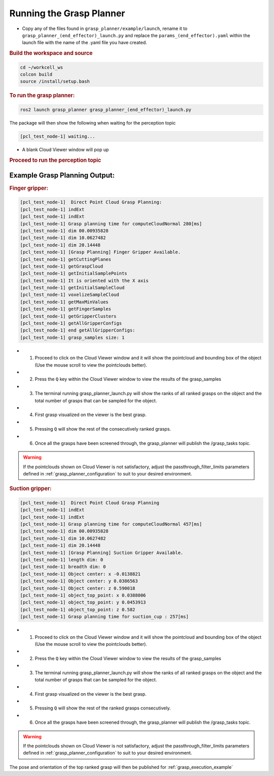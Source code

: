 .. easy_manipulation_deployment documentation master file, created by
   sphinx-quickstart on Thu Oct 22 11:03:35 2020.
   You can adapt this file completely to your liking, but it should at least
   contain the root `toctree` directive.

.. _grasp_planner_run:

Running the Grasp Planner
========================================================

- Copy any of the files found in ``grasp_planner/example/launch``, rename it to ``grasp_planner_(end_effector)_launch.py`` and replace 
  the ``params_(end_effector).yaml`` within the launch file with the name of the .yaml file you have created.

.. rubric:: Build the workspace and source

.. code-block:: bash

   cd ~/workcell_ws
   colcon build
   source /install/setup.bash


.. rubric:: To run the grasp planner:

.. code-block:: bash

   ros2 launch grasp_planner grasp_planner_(end_effector)_launch.py

The package will then show the following when waiting for the perception topic

.. code-block:: bash

   [pcl_test_node-1] waiting...

- A blank Cloud Viewer window will pop up 
  
.. rubric:: Proceed to run the perception topic 

Example Grasp Planning Output:
------------------------------


.. rubric:: Finger gripper:

.. code-block:: bash

   [pcl_test_node-1]  Direct Point Cloud Grasp Planning:
   [pcl_test_node-1] indExt
   [pcl_test_node-1] indExt
   [pcl_test_node-1] Grasp planning time for computeCloudNormal 280[ms]
   [pcl_test_node-1] dim 00.00935828
   [pcl_test_node-1] dim 10.0627482
   [pcl_test_node-1] dim 20.14448
   [pcl_test_node-1] [Grasp Planning] Finger Gripper Available.
   [pcl_test_node-1] getCuttingPlanes
   [pcl_test_node-1] getGraspCloud
   [pcl_test_node-1] getInitialSamplePoints
   [pcl_test_node-1] It is oriented with the X axis
   [pcl_test_node-1] getInitialSampleCloud
   [pcl_test_node-1] voxelizeSampleCloud
   [pcl_test_node-1] getMaxMinValues
   [pcl_test_node-1] getFingerSamples
   [pcl_test_node-1] getGripperClusters
   [pcl_test_node-1] getAllGripperConfigs
   [pcl_test_node-1] end getAllGripperConfigs: 
   [pcl_test_node-1] grasp_samples size: 1

- 1. Proceed to click on the Cloud Viewer window and it will show the pointcloud and bounding box of the object (Use the mouse scroll to view the pointclouds better).
- 2. Press the ``Q`` key within the Cloud Viewer window to view the results of the grasp_samples
- 3. The terminal running grasp_planner_launch.py will show the ranks of all ranked grasps on the object and the total number of grasps that can be sampled for the object.
- 4. First grasp visualized on the viewer is the best grasp.
- 5. Pressing ``Q`` will show the rest of the consecutively ranked grasps.
- 6. Once all the grasps have been screened through, the grasp_planner will publish the /grasp_tasks topic.

.. warning:: If the pointclouds shown on Cloud Viewer is not satisfactory, adjust the passthrough_filter_limits parameters defined in :ref:`grasp_planner_configuration` to suit to your
             desired environment.


.. rubric:: Suction gripper:

.. code-block:: bash

   [pcl_test_node-1]  Direct Point Cloud Grasp Planning
   [pcl_test_node-1] indExt
   [pcl_test_node-1] indExt
   [pcl_test_node-1] Grasp planning time for computeCloudNormal 457[ms]
   [pcl_test_node-1] dim 00.00935828
   [pcl_test_node-1] dim 10.0627482
   [pcl_test_node-1] dim 20.14448
   [pcl_test_node-1] [Grasp Planning] Suction Gripper Available.
   [pcl_test_node-1] length dim: 0
   [pcl_test_node-1] breadth dim: 0
   [pcl_test_node-1] Object center: x -0.0138821
   [pcl_test_node-1] Object center: y 0.0386563
   [pcl_test_node-1] Object center: z 0.590018
   [pcl_test_node-1] object_top_point: x 0.0388006
   [pcl_test_node-1] object_top_point: y 0.0453913
   [pcl_test_node-1] object_top_point: z 0.582
   [pcl_test_node-1] Grasp planning time for suction_cup : 257[ms]

- 1. Proceed to click on the Cloud Viewer window and it will show the pointcloud and bounding box of the object (Use the mouse scroll to view the pointclouds better).
- 2. Press the ``Q`` key within the Cloud Viewer window to view the results of the grasp_samples
- 3. The terminal running grasp_planner_launch.py will show the ranks of all ranked grasps on the object and the total number of grasps that can be sampled for the object.
- 4. First grasp visualized on the viewer is the best grasp.
- 5. Pressing ``Q`` will show the rest of the ranked grasps consecutively.
- 6. Once all the grasps have been screened through, the grasp_planner will publish the /grasp_tasks topic.

.. warning:: If the pointclouds shown on Cloud Viewer is not satisfactory, adjust the passthrough_filter_limits parameters defined in :ref:`grasp_planner_configuration` to suit to your
             desired environment.

The pose and orientation of the top ranked grasp will then be published for :ref:`grasp_execution_example`

